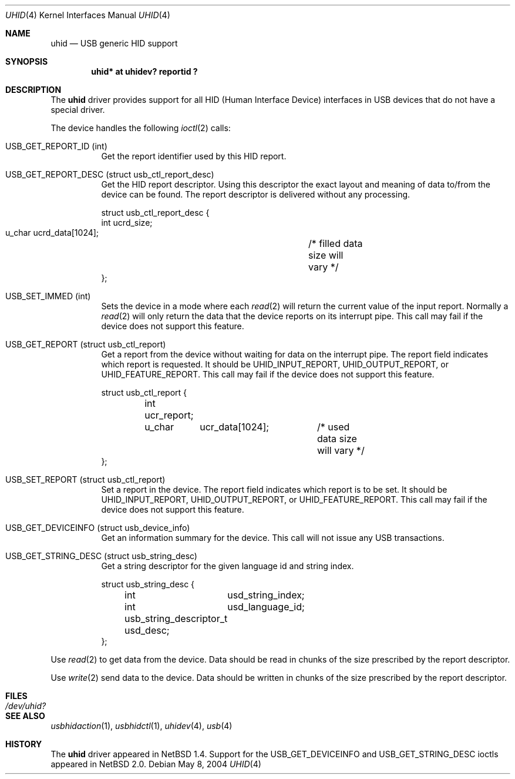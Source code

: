 .\" $NetBSD: uhid.4,v 1.18 2004/05/11 23:23:20 wiz Exp $
.\"
.\" Copyright (c) 1999, 2001 The NetBSD Foundation, Inc.
.\" All rights reserved.
.\"
.\" This code is derived from software contributed to The NetBSD Foundation
.\" by Lennart Augustsson.
.\"
.\" Redistribution and use in source and binary forms, with or without
.\" modification, are permitted provided that the following conditions
.\" are met:
.\" 1. Redistributions of source code must retain the above copyright
.\"    notice, this list of conditions and the following disclaimer.
.\" 2. Redistributions in binary form must reproduce the above copyright
.\"    notice, this list of conditions and the following disclaimer in the
.\"    documentation and/or other materials provided with the distribution.
.\" 3. All advertising materials mentioning features or use of this software
.\"    must display the following acknowledgement:
.\"        This product includes software developed by the NetBSD
.\"        Foundation, Inc. and its contributors.
.\" 4. Neither the name of The NetBSD Foundation nor the names of its
.\"    contributors may be used to endorse or promote products derived
.\"    from this software without specific prior written permission.
.\"
.\" THIS SOFTWARE IS PROVIDED BY THE NETBSD FOUNDATION, INC. AND CONTRIBUTORS
.\" ``AS IS'' AND ANY EXPRESS OR IMPLIED WARRANTIES, INCLUDING, BUT NOT LIMITED
.\" TO, THE IMPLIED WARRANTIES OF MERCHANTABILITY AND FITNESS FOR A PARTICULAR
.\" PURPOSE ARE DISCLAIMED.  IN NO EVENT SHALL THE FOUNDATION OR CONTRIBUTORS
.\" BE LIABLE FOR ANY DIRECT, INDIRECT, INCIDENTAL, SPECIAL, EXEMPLARY, OR
.\" CONSEQUENTIAL DAMAGES (INCLUDING, BUT NOT LIMITED TO, PROCUREMENT OF
.\" SUBSTITUTE GOODS OR SERVICES; LOSS OF USE, DATA, OR PROFITS; OR BUSINESS
.\" INTERRUPTION) HOWEVER CAUSED AND ON ANY THEORY OF LIABILITY, WHETHER IN
.\" CONTRACT, STRICT LIABILITY, OR TORT (INCLUDING NEGLIGENCE OR OTHERWISE)
.\" ARISING IN ANY WAY OUT OF THE USE OF THIS SOFTWARE, EVEN IF ADVISED OF THE
.\" POSSIBILITY OF SUCH DAMAGE.
.\"
.Dd May 8, 2004
.Dt UHID 4
.Os
.Sh NAME
.Nm uhid
.Nd USB generic HID support
.Sh SYNOPSIS
.Cd "uhid* at uhidev? reportid ?"
.Sh DESCRIPTION
The
.Nm
driver provides support for all HID (Human Interface Device) interfaces
in USB devices that do not have a special driver.
.Pp
The device handles the following
.Xr ioctl 2
calls:
.Pp
.Bl -tag -width indent
.It Dv USB_GET_REPORT_ID (int)
Get the report identifier used by this HID report.
.It Dv USB_GET_REPORT_DESC (struct usb_ctl_report_desc)
Get the HID report descriptor.
Using this descriptor the exact layout and meaning of data to/from
the device can be found.
The report descriptor is delivered without any processing.
.Bd -literal
struct usb_ctl_report_desc {
    int     ucrd_size;
    u_char  ucrd_data[1024];	/* filled data size will vary */
};
.Ed
.It Dv USB_SET_IMMED (int)
Sets the device in a mode where each
.Xr read 2
will return the current value of the input report.
Normally a
.Xr read 2
will only return the data that the device reports on its
interrupt pipe.
This call may fail if the device does not support this feature.
.It Dv USB_GET_REPORT (struct usb_ctl_report)
Get a report from the device without waiting for data on
the interrupt pipe.
The
.Dv report
field indicates which report is requested.
It should be
.Dv UHID_INPUT_REPORT ,
.Dv UHID_OUTPUT_REPORT ,
or
.Dv UHID_FEATURE_REPORT .
This call may fail if the device does not support this feature.
.Bd -literal
struct usb_ctl_report {
	int     ucr_report;
	u_char	ucr_data[1024];	/* used data size will vary */
};
.Ed
.It Dv USB_SET_REPORT (struct usb_ctl_report)
Set a report in the device.
The
.Dv report
field indicates which report is to be set.
It should be
.Dv UHID_INPUT_REPORT ,
.Dv UHID_OUTPUT_REPORT ,
or
.Dv UHID_FEATURE_REPORT .
This call may fail if the device does not support this feature.
.It Dv USB_GET_DEVICEINFO (struct usb_device_info)
Get an information summary for the device.
This call will not issue any USB transactions.
.It Dv USB_GET_STRING_DESC (struct usb_string_desc)
Get a string descriptor for the given language id and
string index.
.Bd -literal
struct usb_string_desc {
	int	usd_string_index;
	int	usd_language_id;
	usb_string_descriptor_t usd_desc;
};
.Ed
.El
.Pp
Use
.Xr read 2
to get data from the device.
Data should be read in chunks of the size prescribed by the report
descriptor.
.Pp
Use
.Xr write 2
send data to the device.
Data should be written in chunks of the size prescribed by the
report descriptor.
.Sh FILES
.Bl -tag -width Pa
.It Pa /dev/uhid?
.El
.Sh SEE ALSO
.Xr usbhidaction 1 ,
.Xr usbhidctl 1 ,
.Xr uhidev 4 ,
.Xr usb 4
.Sh HISTORY
The
.Nm
driver
appeared in
.Nx 1.4 .
Support for the
.Dv USB_GET_DEVICEINFO
and
.Dv USB_GET_STRING_DESC
ioctls appeared in
.Nx 2.0 .
